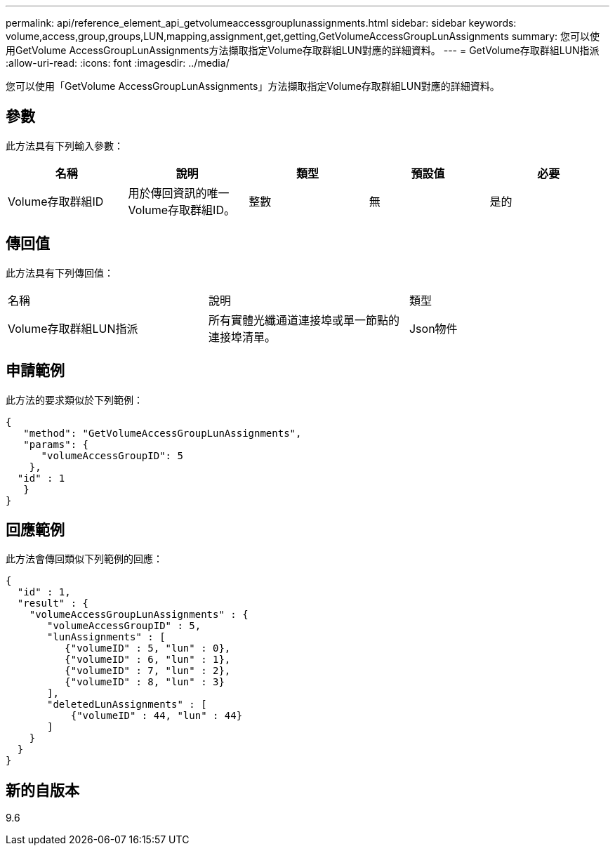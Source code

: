 ---
permalink: api/reference_element_api_getvolumeaccessgrouplunassignments.html 
sidebar: sidebar 
keywords: volume,access,group,groups,LUN,mapping,assignment,get,getting,GetVolumeAccessGroupLunAssignments 
summary: 您可以使用GetVolume AccessGroupLunAssignments方法擷取指定Volume存取群組LUN對應的詳細資料。 
---
= GetVolume存取群組LUN指派
:allow-uri-read: 
:icons: font
:imagesdir: ../media/


[role="lead"]
您可以使用「GetVolume AccessGroupLunAssignments」方法擷取指定Volume存取群組LUN對應的詳細資料。



== 參數

此方法具有下列輸入參數：

|===
| 名稱 | 說明 | 類型 | 預設值 | 必要 


 a| 
Volume存取群組ID
 a| 
用於傳回資訊的唯一Volume存取群組ID。
 a| 
整數
 a| 
無
 a| 
是的

|===


== 傳回值

此方法具有下列傳回值：

|===


| 名稱 | 說明 | 類型 


 a| 
Volume存取群組LUN指派
 a| 
所有實體光纖通道連接埠或單一節點的連接埠清單。
 a| 
Json物件

|===


== 申請範例

此方法的要求類似於下列範例：

[listing]
----
{
   "method": "GetVolumeAccessGroupLunAssignments",
   "params": {
      "volumeAccessGroupID": 5
    },
  "id" : 1
   }
}
----


== 回應範例

此方法會傳回類似下列範例的回應：

[listing]
----
{
  "id" : 1,
  "result" : {
    "volumeAccessGroupLunAssignments" : {
       "volumeAccessGroupID" : 5,
       "lunAssignments" : [
          {"volumeID" : 5, "lun" : 0},
          {"volumeID" : 6, "lun" : 1},
          {"volumeID" : 7, "lun" : 2},
          {"volumeID" : 8, "lun" : 3}
       ],
       "deletedLunAssignments" : [
           {"volumeID" : 44, "lun" : 44}
       ]
    }
  }
}
----


== 新的自版本

9.6
